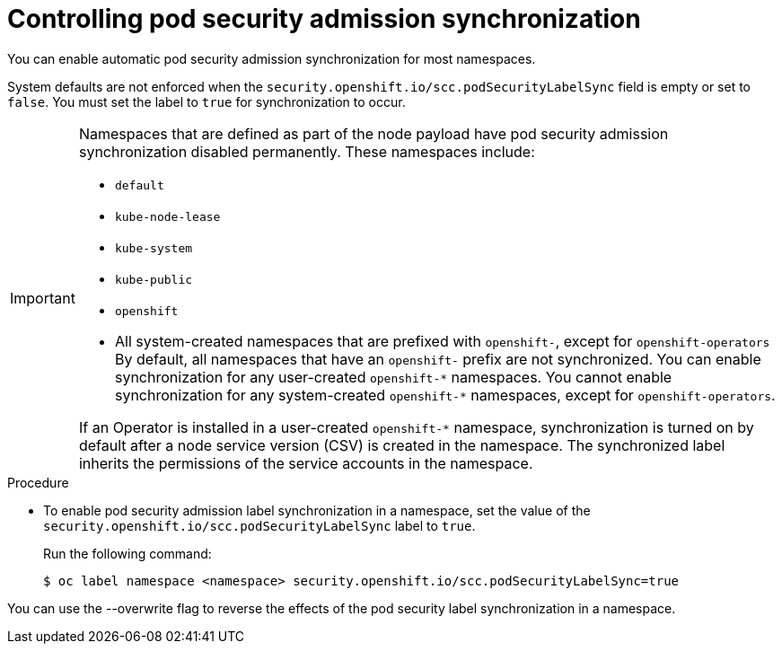 // Module included in the following assemblies:
//
// * microshift_running_apps/microshift-authentication.adoc

:_mod-docs-content-type: PROCEDURE
[id="microshift-security-context-constraints-opting_{context}"]
= Controlling pod security admission synchronization

You can enable automatic pod security admission synchronization for most namespaces.

System defaults are not enforced when the `security.openshift.io/scc.podSecurityLabelSync` field is empty or set to `false`. You must set the label to `true` for synchronization to occur.

[IMPORTANT]
====
Namespaces that are defined as part of the node payload have pod security admission synchronization disabled permanently. These namespaces include:

* `default`
* `kube-node-lease`
* `kube-system`
* `kube-public`
* `openshift`
* All system-created namespaces that are prefixed with `openshift-`, except for `openshift-operators`
By default, all namespaces that have an `openshift-` prefix are not synchronized. You can enable synchronization for any user-created [x-]`openshift-*` namespaces. You cannot enable synchronization for any system-created [x-]`openshift-*` namespaces, except for `openshift-operators`.

If an Operator is installed in a user-created `openshift-*` namespace, synchronization is turned on by default after a node service version (CSV) is created in the namespace. The synchronized label inherits the permissions of the service accounts in the namespace.
====

.Procedure

* To enable pod security admission label synchronization in a namespace, set the value of the `security.openshift.io/scc.podSecurityLabelSync` label to `true`.
+
Run the following command:
+
[source,terminal]
----
$ oc label namespace <namespace> security.openshift.io/scc.podSecurityLabelSync=true
----
//CLI shows: modules/microshift-security-context-constraints-opting.adoc:39:1:AsciiDocDITA.TaskStep:Content other than a single list cannot be mapped to DITA tasks.
//but nothing shows in VSC
[NOTE]
====
You can use the --overwrite flag to reverse the effects of the pod security label synchronization in a namespace.
====
